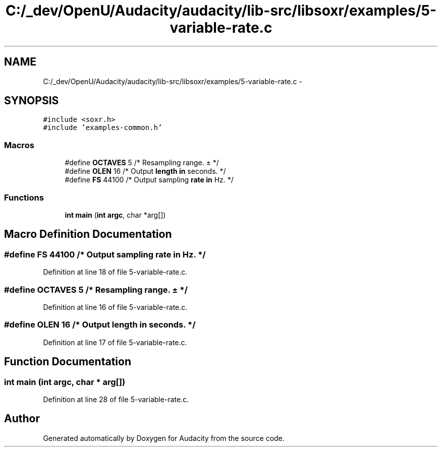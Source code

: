 .TH "C:/_dev/OpenU/Audacity/audacity/lib-src/libsoxr/examples/5-variable-rate.c" 3 "Thu Apr 28 2016" "Audacity" \" -*- nroff -*-
.ad l
.nh
.SH NAME
C:/_dev/OpenU/Audacity/audacity/lib-src/libsoxr/examples/5-variable-rate.c \- 
.SH SYNOPSIS
.br
.PP
\fC#include <soxr\&.h>\fP
.br
\fC#include 'examples\-common\&.h'\fP
.br

.SS "Macros"

.in +1c
.ti -1c
.RI "#define \fBOCTAVES\fP   5       /* Resampling range\&. ± */"
.br
.ti -1c
.RI "#define \fBOLEN\fP   16      /* Output \fBlength\fP \fBin\fP seconds\&. */"
.br
.ti -1c
.RI "#define \fBFS\fP   44100   /* Output sampling \fBrate\fP \fBin\fP Hz\&. */"
.br
.in -1c
.SS "Functions"

.in +1c
.ti -1c
.RI "\fBint\fP \fBmain\fP (\fBint\fP \fBargc\fP, char *arg[])"
.br
.in -1c
.SH "Macro Definition Documentation"
.PP 
.SS "#define FS   44100   /* Output sampling \fBrate\fP \fBin\fP Hz\&. */"

.PP
Definition at line 18 of file 5\-variable\-rate\&.c\&.
.SS "#define OCTAVES   5       /* Resampling range\&. ± */"

.PP
Definition at line 16 of file 5\-variable\-rate\&.c\&.
.SS "#define OLEN   16      /* Output \fBlength\fP \fBin\fP seconds\&. */"

.PP
Definition at line 17 of file 5\-variable\-rate\&.c\&.
.SH "Function Documentation"
.PP 
.SS "\fBint\fP main (\fBint\fP argc, char * arg[])"

.PP
Definition at line 28 of file 5\-variable\-rate\&.c\&.
.SH "Author"
.PP 
Generated automatically by Doxygen for Audacity from the source code\&.
